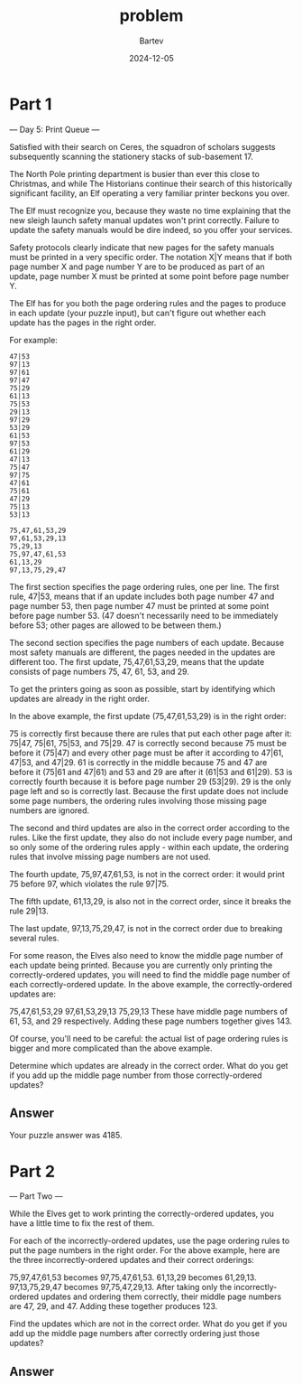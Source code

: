 #+title: problem
#+author: Bartev
#+date: 2024-12-05
* Part 1

--- Day 5: Print Queue ---

Satisfied with their search on Ceres, the squadron of scholars suggests subsequently scanning the stationery stacks of sub-basement 17.

The North Pole printing department is busier than ever this close to Christmas, and while The Historians continue their search of this historically significant facility, an Elf operating a very familiar printer beckons you over.

The Elf must recognize you, because they waste no time explaining that the new sleigh launch safety manual updates won't print correctly. Failure to update the safety manuals would be dire indeed, so you offer your services.

Safety protocols clearly indicate that new pages for the safety manuals must be printed in a very specific order. The notation X|Y means that if both page number X and page number Y are to be produced as part of an update, page number X must be printed at some point before page number Y.

The Elf has for you both the page ordering rules and the pages to produce in each update (your puzzle input), but can't figure out whether each update has the pages in the right order.

For example:

#+begin_example
  47|53
  97|13
  97|61
  97|47
  75|29
  61|13
  75|53
  29|13
  97|29
  53|29
  61|53
  97|53
  61|29
  47|13
  75|47
  97|75
  47|61
  75|61
  47|29
  75|13
  53|13

  75,47,61,53,29
  97,61,53,29,13
  75,29,13
  75,97,47,61,53
  61,13,29
  97,13,75,29,47
#+end_example

The first section specifies the page ordering rules, one per line. The first rule, 47|53, means that if an update includes both page number 47 and page number 53, then page number 47 must be printed at some point before page number 53. (47 doesn't necessarily need to be immediately before 53; other pages are allowed to be between them.)

The second section specifies the page numbers of each update. Because most safety manuals are different, the pages needed in the updates are different too. The first update, 75,47,61,53,29, means that the update consists of page numbers 75, 47, 61, 53, and 29.

To get the printers going as soon as possible, start by identifying which updates are already in the right order.

In the above example, the first update (75,47,61,53,29) is in the right order:

75 is correctly first because there are rules that put each other page after it: 75|47, 75|61, 75|53, and 75|29.
47 is correctly second because 75 must be before it (75|47) and every other page must be after it according to 47|61, 47|53, and 47|29.
61 is correctly in the middle because 75 and 47 are before it (75|61 and 47|61) and 53 and 29 are after it (61|53 and 61|29).
53 is correctly fourth because it is before page number 29 (53|29).
29 is the only page left and so is correctly last.
Because the first update does not include some page numbers, the ordering rules involving those missing page numbers are ignored.

The second and third updates are also in the correct order according to the rules. Like the first update, they also do not include every page number, and so only some of the ordering rules apply - within each update, the ordering rules that involve missing page numbers are not used.

The fourth update, 75,97,47,61,53, is not in the correct order: it would print 75 before 97, which violates the rule 97|75.

The fifth update, 61,13,29, is also not in the correct order, since it breaks the rule 29|13.

The last update, 97,13,75,29,47, is not in the correct order due to breaking several rules.

For some reason, the Elves also need to know the middle page number of each update being printed. Because you are currently only printing the correctly-ordered updates, you will need to find the middle page number of each correctly-ordered update. In the above example, the correctly-ordered updates are:

75,47,61,53,29
97,61,53,29,13
75,29,13
These have middle page numbers of 61, 53, and 29 respectively. Adding these page numbers together gives 143.

Of course, you'll need to be careful: the actual list of page ordering rules is bigger and more complicated than the above example.

Determine which updates are already in the correct order. What do you get if you add up the middle page number from those correctly-ordered updates?


** Answer
Your puzzle answer was 4185.


* Part 2

--- Part Two ---

While the Elves get to work printing the correctly-ordered updates, you have a little time to fix the rest of them.

For each of the incorrectly-ordered updates, use the page ordering rules to put the page numbers in the right order. For the above example, here are the three incorrectly-ordered updates and their correct orderings:

75,97,47,61,53 becomes 97,75,47,61,53.
61,13,29 becomes 61,29,13.
97,13,75,29,47 becomes 97,75,47,29,13.
After taking only the incorrectly-ordered updates and ordering them correctly, their middle page numbers are 47, 29, and 47. Adding these together produces 123.

Find the updates which are not in the correct order. What do you get if you add up the middle page numbers after correctly ordering just those updates?


** Answer

